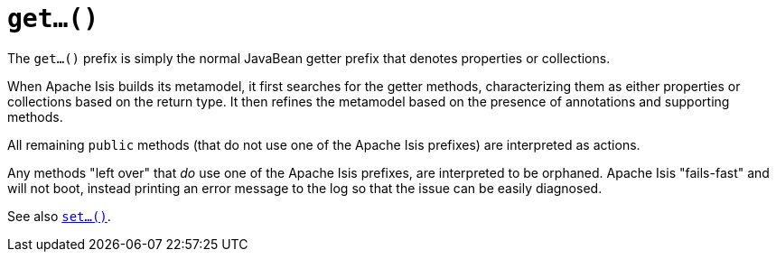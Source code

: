 [[_rgcms_methods_prefixes_get]]
= `get...()`
:Notice: Licensed to the Apache Software Foundation (ASF) under one or more contributor license agreements. See the NOTICE file distributed with this work for additional information regarding copyright ownership. The ASF licenses this file to you under the Apache License, Version 2.0 (the "License"); you may not use this file except in compliance with the License. You may obtain a copy of the License at. http://www.apache.org/licenses/LICENSE-2.0 . Unless required by applicable law or agreed to in writing, software distributed under the License is distributed on an "AS IS" BASIS, WITHOUT WARRANTIES OR  CONDITIONS OF ANY KIND, either express or implied. See the License for the specific language governing permissions and limitations under the License.
:_basedir: ../../
:_imagesdir: images/



The `get...()` prefix is simply the normal JavaBean getter prefix that denotes properties or collections.

When Apache Isis builds its metamodel, it first searches for the getter methods, characterizing them as either properties or collections based on the return type.  It then refines the metamodel based on the presence of annotations and supporting methods.

All remaining `public` methods (that do not use one of the Apache Isis prefixes) are interpreted as actions.

Any methods "left over" that _do_ use one of the Apache Isis prefixes, are interpreted to be orphaned.  Apache Isis "fails-fast" and will not boot, instead printing an error message to the log so that the issue can be easily diagnosed.


See also xref:rgcms.adoc#_rgcms_methods_prefixes_set[`set...()`].

